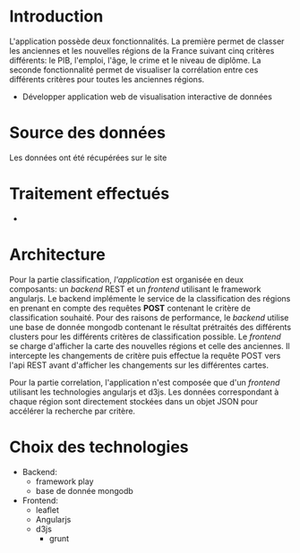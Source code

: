 * Introduction
  L'application possède deux fonctionnalités. La première permet de classer les 
anciennes et les nouvelles régions de la France suivant cinq critères différents: le PIB, l'emploi, 
l'âge, le crime et le niveau de diplôme. La seconde fonctionnalité permet de visualiser la corrélation
entre ces différents critères pour toutes les anciennes régions.
  - Développer application web de visualisation interactive de données

* Source des données 
  Les données ont été récupérées sur le site 

* Traitement effectués 
  - 
* Architecture 
Pour la partie classification, /l'application/ est organisée en deux composants: un /backend/ REST et un /frontend/ utilisant le 
framework angularjs. 
Le backend implémente le service de la classification des régions en prenant en compte des requêtes *POST* contenant le critère 
de classification souhaité. Pour des raisons de performance, le /backend/ utilise une base de donnée mongodb contenant le résultat 
prétraités des différents clusters pour les différents critères de classification possible.
Le /frontend/ se charge  d'afficher la carte des nouvelles régions et celle des anciennes.
Il intercepte les changements de critère puis effectue la requête POST vers l'api REST avant d'afficher les changements sur les différentes
cartes.

Pour la partie correlation, l'application n'est composée que d'un /frontend/ utilisant les technologies angularjs et d3js. 
Les données correspondant à chaque région sont directement stockées dans un objet JSON pour accélérer la recherche par critère.


* Choix des technologies

- Backend: 
   - framework play
   - base de donnée mongodb
- Frontend:
  - leaflet
  - Angularjs
  - d3js
   - grunt
